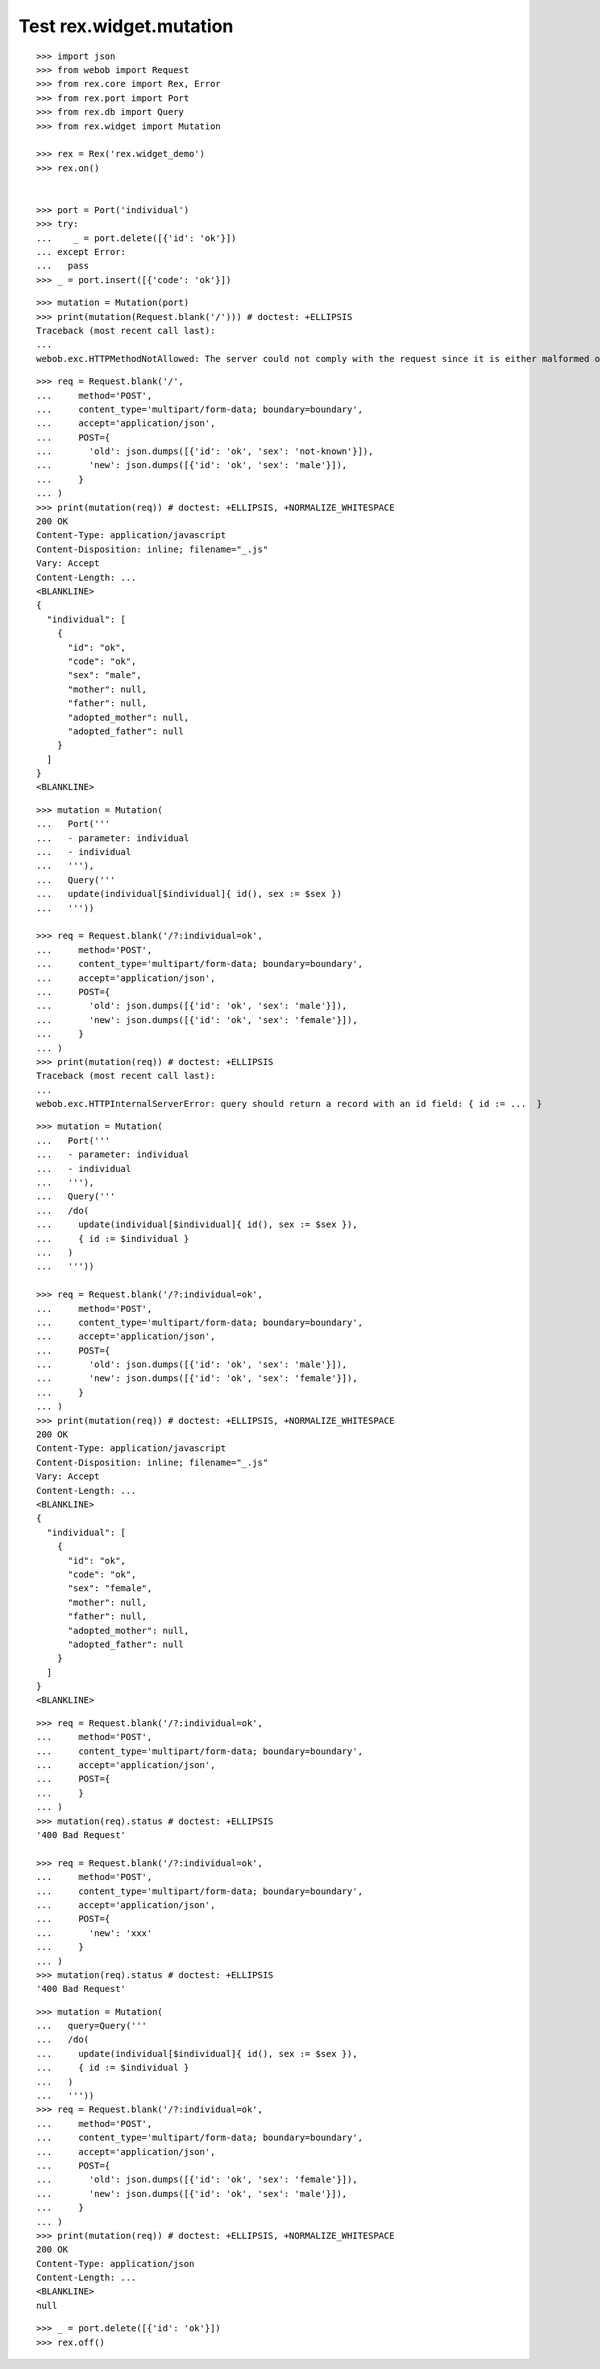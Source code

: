 Test rex.widget.mutation
========================

::

  >>> import json
  >>> from webob import Request
  >>> from rex.core import Rex, Error
  >>> from rex.port import Port
  >>> from rex.db import Query
  >>> from rex.widget import Mutation

  >>> rex = Rex('rex.widget_demo')
  >>> rex.on()


  >>> port = Port('individual')
  >>> try:
  ...    _ = port.delete([{'id': 'ok'}])
  ... except Error:
  ...   pass
  >>> _ = port.insert([{'code': 'ok'}])

::

  >>> mutation = Mutation(port)
  >>> print(mutation(Request.blank('/'))) # doctest: +ELLIPSIS
  Traceback (most recent call last):
  ...
  webob.exc.HTTPMethodNotAllowed: The server could not comply with the request since it is either malformed or otherwise incorrect.

::

  >>> req = Request.blank('/',
  ...     method='POST',
  ...     content_type='multipart/form-data; boundary=boundary',
  ...     accept='application/json',
  ...     POST={
  ...       'old': json.dumps([{'id': 'ok', 'sex': 'not-known'}]),
  ...       'new': json.dumps([{'id': 'ok', 'sex': 'male'}]),
  ...     }
  ... )
  >>> print(mutation(req)) # doctest: +ELLIPSIS, +NORMALIZE_WHITESPACE
  200 OK
  Content-Type: application/javascript
  Content-Disposition: inline; filename="_.js"
  Vary: Accept
  Content-Length: ...
  <BLANKLINE>
  {
    "individual": [
      {
        "id": "ok",
        "code": "ok",
        "sex": "male",
        "mother": null,
        "father": null,
        "adopted_mother": null,
        "adopted_father": null
      }
    ]
  }
  <BLANKLINE>


::

  >>> mutation = Mutation(
  ...   Port('''
  ...   - parameter: individual
  ...   - individual
  ...   '''),
  ...   Query('''
  ...   update(individual[$individual]{ id(), sex := $sex })
  ...   '''))

  >>> req = Request.blank('/?:individual=ok',
  ...     method='POST',
  ...     content_type='multipart/form-data; boundary=boundary',
  ...     accept='application/json',
  ...     POST={
  ...       'old': json.dumps([{'id': 'ok', 'sex': 'male'}]),
  ...       'new': json.dumps([{'id': 'ok', 'sex': 'female'}]),
  ...     }
  ... )
  >>> print(mutation(req)) # doctest: +ELLIPSIS
  Traceback (most recent call last):
  ...
  webob.exc.HTTPInternalServerError: query should return a record with an id field: { id := ...  }

::

  >>> mutation = Mutation(
  ...   Port('''
  ...   - parameter: individual
  ...   - individual
  ...   '''),
  ...   Query('''
  ...   /do(
  ...     update(individual[$individual]{ id(), sex := $sex }),
  ...     { id := $individual }
  ...   )
  ...   '''))

  >>> req = Request.blank('/?:individual=ok',
  ...     method='POST',
  ...     content_type='multipart/form-data; boundary=boundary',
  ...     accept='application/json',
  ...     POST={
  ...       'old': json.dumps([{'id': 'ok', 'sex': 'male'}]),
  ...       'new': json.dumps([{'id': 'ok', 'sex': 'female'}]),
  ...     }
  ... )
  >>> print(mutation(req)) # doctest: +ELLIPSIS, +NORMALIZE_WHITESPACE
  200 OK
  Content-Type: application/javascript
  Content-Disposition: inline; filename="_.js"
  Vary: Accept
  Content-Length: ...
  <BLANKLINE>
  {
    "individual": [
      {
        "id": "ok",
        "code": "ok",
        "sex": "female",
        "mother": null,
        "father": null,
        "adopted_mother": null,
        "adopted_father": null
      }
    ]
  }
  <BLANKLINE>

::

  >>> req = Request.blank('/?:individual=ok',
  ...     method='POST',
  ...     content_type='multipart/form-data; boundary=boundary',
  ...     accept='application/json',
  ...     POST={
  ...     }
  ... )
  >>> mutation(req).status # doctest: +ELLIPSIS
  '400 Bad Request'

  >>> req = Request.blank('/?:individual=ok',
  ...     method='POST',
  ...     content_type='multipart/form-data; boundary=boundary',
  ...     accept='application/json',
  ...     POST={
  ...       'new': 'xxx'
  ...     }
  ... )
  >>> mutation(req).status # doctest: +ELLIPSIS
  '400 Bad Request'

::

  >>> mutation = Mutation(
  ...   query=Query('''
  ...   /do(
  ...     update(individual[$individual]{ id(), sex := $sex }),
  ...     { id := $individual }
  ...   )
  ...   '''))
  >>> req = Request.blank('/?:individual=ok',
  ...     method='POST',
  ...     content_type='multipart/form-data; boundary=boundary',
  ...     accept='application/json',
  ...     POST={
  ...       'old': json.dumps([{'id': 'ok', 'sex': 'female'}]),
  ...       'new': json.dumps([{'id': 'ok', 'sex': 'male'}]),
  ...     }
  ... )
  >>> print(mutation(req)) # doctest: +ELLIPSIS, +NORMALIZE_WHITESPACE
  200 OK
  Content-Type: application/json
  Content-Length: ...
  <BLANKLINE>
  null

::

  >>> _ = port.delete([{'id': 'ok'}])
  >>> rex.off()

